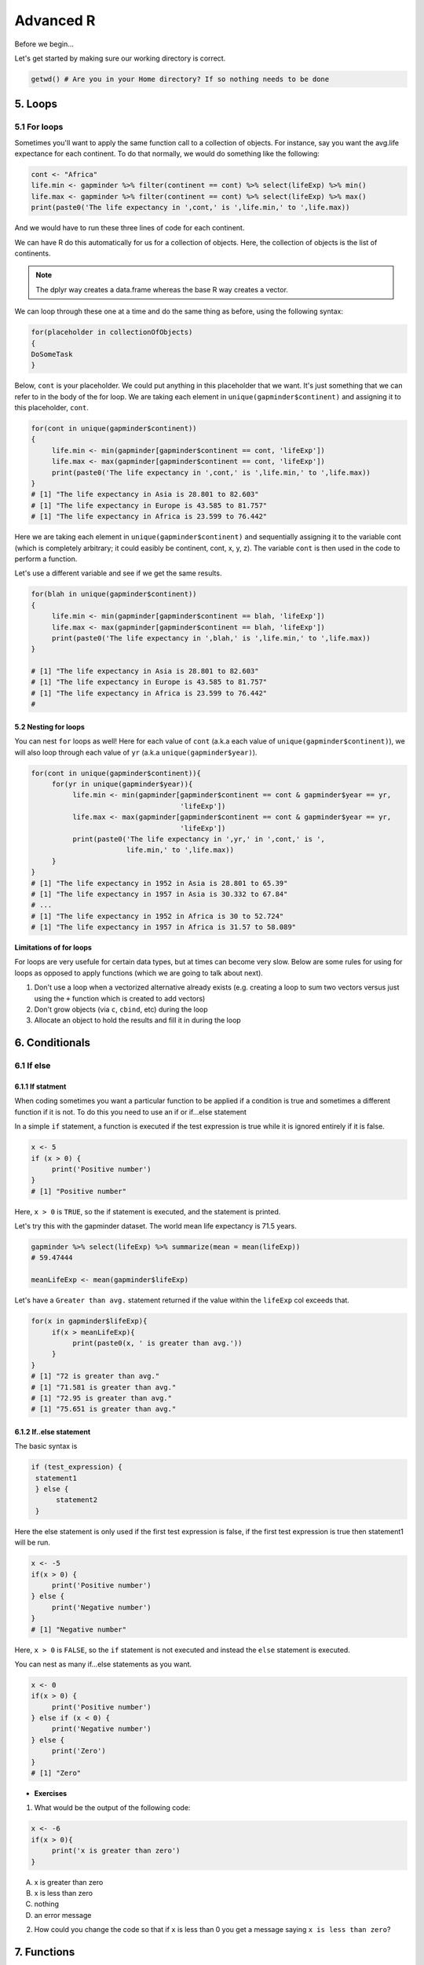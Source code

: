 **Advanced R**
--------------

Before we begin...

Let's get started by making sure our working directory is correct.

.. code-block :: R

	getwd() # Are you in your Home directory? If so nothing needs to be done

5. Loops 
========

5.1 For loops
~~~~~~~~~~~~~~

Sometimes you'll want to apply the same function call to a collection of objects. For instance, say you want the avg.life expectance for each continent. To do that normally, we would do something like the following:

.. code-block :: R

	cont <- "Africa"
	life.min <- gapminder %>% filter(continent == cont) %>% select(lifeExp) %>% min()
	life.max <- gapminder %>% filter(continent == cont) %>% select(lifeExp) %>% max()
	print(paste0('The life expectancy in ',cont,' is ',life.min,' to ',life.max))

And we would have to run these three lines of code for each continent.

We can have R do this automatically for us for a collection of objects.  Here, the collection of objects is the list of continents.

.. Note :: 

	The dplyr way creates a data.frame whereas the base R way creates a vector.

We can loop through these one at a time and do the same thing as before, using the following syntax:

.. code-block :: R

	for(placeholder in collectionOfObjects)
	{
     	DoSomeTask
	}

Below, ``cont`` is your placeholder. We could put anything in this placeholder that we want. It's just something that we can refer to in the body of the for loop. We are taking each element in ``unique(gapminder$continent)`` and assigning it to this placeholder, ``cont``.

.. code-block :: R

	for(cont in unique(gapminder$continent))
	{
	     life.min <- min(gapminder[gapminder$continent == cont, 'lifeExp'])
	     life.max <- max(gapminder[gapminder$continent == cont, 'lifeExp'])
	     print(paste0('The life expectancy in ',cont,' is ',life.min,' to ',life.max))
	}
	# [1] "The life expectancy in Asia is 28.801 to 82.603"
	# [1] "The life expectancy in Europe is 43.585 to 81.757"
	# [1] "The life expectancy in Africa is 23.599 to 76.442"  

Here we are taking each element in ``unique(gapminder$continent)`` and sequentially assigning it to the variable cont (which is completely arbitrary; it could easibly be continent, cont, x, y, z). The variable ``cont`` is then used in the code to perform a function.

Let's use a different variable and see if we get the same results.

.. code-block :: R

	for(blah in unique(gapminder$continent))
	{
	     life.min <- min(gapminder[gapminder$continent == blah, 'lifeExp'])
	     life.max <- max(gapminder[gapminder$continent == blah, 'lifeExp'])
	     print(paste0('The life expectancy in ',blah,' is ',life.min,' to ',life.max))
	}

	# [1] "The life expectancy in Asia is 28.801 to 82.603"
	# [1] "The life expectancy in Europe is 43.585 to 81.757"
	# [1] "The life expectancy in Africa is 23.599 to 76.442"
	# 

5.2 Nesting for loops
^^^^^^^^^^^^^^^^^^^^^

You can nest ``for`` loops as well!  Here for each value of ``cont`` (a.k.a each value of ``unique(gapminder$continent)``), we will also loop through each value of ``yr`` (a.k.a ``unique(gapminder$year)``).

.. code-block :: R

	for(cont in unique(gapminder$continent)){
	     for(yr in unique(gapminder$year)){
	          life.min <- min(gapminder[gapminder$continent == cont & gapminder$year == yr,
	                                    'lifeExp'])
	          life.max <- max(gapminder[gapminder$continent == cont & gapminder$year == yr,
	                                    'lifeExp'])
	          print(paste0('The life expectancy in ',yr,' in ',cont,' is ',
	                       life.min,' to ',life.max))
	     }
	}
	# [1] "The life expectancy in 1952 in Asia is 28.801 to 65.39"
	# [1] "The life expectancy in 1957 in Asia is 30.332 to 67.84"
	# ...
	# [1] "The life expectancy in 1952 in Africa is 30 to 52.724"
	# [1] "The life expectancy in 1957 in Africa is 31.57 to 58.089"

**Limitations of for loops**

For loops are very usefule for certain data types, but at times can become very slow. Below are some rules for using for loops as opposed to apply functions (which we are going to talk about next).

1. Don't use a loop when a vectorized alternative already exists (e.g. creating a loop to sum two vectors versus just using the ``+`` function which is created to add vectors)
2. Don't grow objects (via ``c``, ``cbind``, etc) during the loop
3. Allocate an object to hold the results and fill it in during the loop

6. Conditionals
===============

6.1 If else 
~~~~~~~~~~~

6.1.1 If statment
^^^^^^^^^^^^^^^^^

When coding sometimes you want a particular function to be applied if a condition is true and sometimes a different function if it is not. To do this you need to use an if or if...else statement

In a simple ``if`` statement, a function is executed if the test expression is true while it is ignored entirely if it is false.

.. code-block :: R

	x <- 5
	if (x > 0) {
	     print('Positive number')
	}
	# [1] "Positive number"

Here, ``x > 0`` is ``TRUE``, so the if statement is executed, and the statement is printed.

Let's try this with the gapminder dataset. The world mean life expectancy is 71.5 years. 

.. code-block :: R

	gapminder %>% select(lifeExp) %>% summarize(mean = mean(lifeExp))
	# 59.47444

	meanLifeExp <- mean(gapminder$lifeExp)

Let's have a ``Greater than avg.`` statement returned if the value within the ``lifeExp`` col exceeds that.

.. code-block :: R

	for(x in gapminder$lifeExp){
	     if(x > meanLifeExp){
	          print(paste0(x, ' is greater than avg.'))
	     }
	}
	# [1] "72 is greater than avg."
	# [1] "71.581 is greater than avg."
	# [1] "72.95 is greater than avg."
	# [1] "75.651 is greater than avg."

6.1.2 If..else statement
^^^^^^^^^^^^^^^^^^^^^^^^

The basic syntax is 

.. code-block :: R

	if (test_expression) {
	 statement1
	 } else {
	      statement2
	 }

Here the else statement is only used if the first test expression is false, if the first test expression is true then statement1 will be run.

.. code-block :: R

	x <- -5
	if(x > 0) {
	     print('Positive number')
	} else {
	     print('Negative number')
	}
	# [1] "Negative number"

Here, ``x > 0`` is ``FALSE``, so the ``if`` statement is not executed and instead the ``else`` statement is executed.


You can nest as many if...else statements as you want.

.. code-block :: R

	x <- 0
	if(x > 0) {
	     print('Positive number')
	} else if (x < 0) {
	     print('Negative number')
	} else {
	     print('Zero')
	}
	# [1] "Zero"


- **Exercises**

1. What would be the output of the following code:

.. code-block :: R

	x <- -6
	if(x > 0){
	     print('x is greater than zero')
	}

A. x is greater than zero
B. x is less than zero
C. nothing
D. an error message

2. How could you change the code so that if ``x`` is less than 0 you get a message saying ``x is less than zero``? 

7. Functions
============

A functions is a piece of code written to carry out a specified task; they allow you to incorporate sets of instructions that you want to use mutliple times or, if you have a complex set of instructions, keep it together within a small program.

For example, the base R function ``mean()`` gives you a simple way to get an average; when you read your script you can immediately tell what the code will do.

Without that your code would look like this:

.. code-block :: R

	sum(gapminder['lifeExp'])/nrow(gapminder)
	mean(gapminder$lifeExp)

But we can also build our own functions to do things over and over again. Generally, if you have to do a task more than 3 times, it's generally better to go ahead and create a custom function.

The general syntax of a function is:

.. code-block :: R

	NameOfFunction <- function(Arguments)
	{
	     body
	}

Let's build our own function. We are going to make a function that will calculate the mean as the base R mean() function does above:

.. code-block :: R

	my_mean <- function(data,col)
	{
	     mean <- sum(data[col])/nrow(data)
	     return(mean)
	}

	my_mean(gapminder,'lifeExp')
	my_mean(gapminder, 'gdpPercap')

Let's build a new function that will convert a temperature in fahrenheit to kelvin:

.. code-block :: R

	fahr_to_kelvin <- function(temp)
	{
	     kelvin <- ((temp -32) * (5/9) + 273.15)
	     return(kelvin)
	}

Functions can only return 1 thing. This means that the last thing you return in a function is what is output.  In order to have the output returned, we have to use return. This sends results outside of the function otherwise we see no output.

.. Note :: 

	When you run the code above, you won't see any output. That's because we've only saved the function. Just like `mean()`, if you run it without any arguments, you'll get an error.

.. code-block :: R

	mean()
	# Error in mean.default() : argument "x" is missing, with no default

The function we created has one argument (``temp``) and we assigned that function a name ``fahr_to_kelvin``.  This name is what we can use to call the function, just like we would call ``mean()``.  
The body of the function, between the `{}`, is what the function actually does.

When we call this function, the value we input is assigned to the object `temp` and is fed through the code within the body.

.. code-block :: R

	fahr_to_kelvin(32)
	# [1] 273.15

	fahr_to_kelvin(212)
	# [1] 373.15

- **Exercises**

1. Create a function called ``Avg`` that calculates the average of 2 numbers. Don't forget to check your work.

8. Plotting
===========

8.1 Basic plotting
~~~~~~~~~~~~~~~~~~~

Plotting is essential and can be done in base R

Something that every researcher knows is important is communicating your findings, and we often do that with plots. We can create fine tuned plots in R using BASE R, without using additional packages. 

Let's read in a dataset, called ``iris`` and take a look at it.

.. code-block :: R

	iris <- read.csv("datasets/iris.txt", sep="\t")
	str(iris)
	# Classes ‘tbl_df’, ‘tbl’ and 'data.frame':	150 obs. of  5 variables:
	#  $ Sepal.Length: num  5.1 4.9 4.7 4.6 5 5.4 4.6 5 4.4 4.9 ...
	#  $ Sepal.Width : num  3.5 3 3.2 3.1 3.6 3.9 3.4 3.4 2.9 3.1 ...
	#  $ Petal.Length: num  1.4 1.4 1.3 1.5 1.4 1.7 1.4 1.5 1.4 1.5 ...
	#  $ Petal.Width : num  0.2 0.2 0.2 0.2 0.2 0.4 0.3 0.2 0.2 0.1 ...
	#  $ Species     : chr  "setosa" "setosa" "setosa" "setosa" ...

This dataset has information on plants of 3 types of irises. They've measured the length and width of the petals of the flower and the sepals (green parts that often surround the flower).

Let’s make three main kinds of plot using base R—a scatterplot, a histogram, and a boxplot—then we’ll make these same plots using a R package specifically designed for making plots and figures called ggplot.

8.1.1 Scatterplot
^^^^^^^^^^^^^^^^^

The basic plot function is ``plot(x, y, ….)`` which x corresponding to your x-variable and y to the y-variable.
Let’s plot sepal length as a function of petal length.

.. code-block :: R

	plot(iris$Sepal.Length, iris$Petal.Length)

|plot-1|

We see a scatterplot that shows there is a positive association between sepal and petal length. To add a linear regression line, you would need to use two commands ``abline()`` and ``lm()``. ``lm()`` is used to fit linear models and uses the arguments ``lm(y ~ x)``, while ``abline`` will actually fit a line to the most recent plot. Let’s try it out.

.. code-block :: R

	plot(iris$Sepal.Length, iris$Petal.Length)
	abline(lm(iris$Petal.Length ~ iris$Sepal.Length))

|plot-2|

8.1.2 Histogram
^^^^^^^^^^^^^^^

Plot will default to a scatterplot, but if you want a histogram then you need to use the type argument.

.. code-block :: R

	plot(iris$Sepal.Length, type = 'h')

|plot-3|

8.1.3 Boxplot
^^^^^^^^^^^^^

To make a boxplot, you can use the function ``boxplot(x ~ y, data = dataframe)``. Let’s plot sepal length as a function of species.

.. code-block :: R

	boxplot(Sepal.Length ~ Species, data = iris)

|plot-4|

If you ever want to change what order the categories on the x-axis are displayed in you would need to order the factor levels of that column.

Plotting in base R can be flexible and you can actually do a lot with it, but many people find ggplot more user friendly and easier to learn. Let’s move on and learn how to do these plots using the ggplot package. Whichever you decide to use, there is a lot of help online if you need it.

- **Exercises**

1. Pull up the ``plot`` help page. What arguments would you use to change the ``x`` and ``y`` axis label?

2. Change the axes labels for the first graph we did. See the code below..

.. code-block :: R

	plot(iris$Sepal.Length, iris$Petal.Length)

8.2 ggplot2
~~~~~~~~~~~

ggplot2 works on the idea that every plot has three essential elements:

+------------+----------------------------------------+
| Element    | Description                            |
+============+========================================+
| Data       | The dataset being plotted.             |
+------------+----------------------------------------+
| Aesthetics | The scales onto which we map our data. |
+------------+----------------------------------------+
| Geometries | The visual elements used for our data. | 
+------------+----------------------------------------+

In other words, we have the dataset, the space onto which we will plot our data (axes), and the visualization we will use to plot each datapoint (scatterplot, barplot, boxplot). These are the 3 elements we will discuss today.

**Syntax of ggplot**

The basic syntax of ggplot2 is to start the line with the function ``ggplot()``. In the parentheses, you want at minimum to name your dataset.

.. code-block :: R

	ggplot(iris)

|ggplot-9|

Notice that it opens the Plot window, but nothing is there. That's because we haven't yet told it what to do with our dataset.

Next we have to give it the aesthetics. That is, how do we want to represent our data.

We do this by adding an argument called ``aes()``. Note that the aesthetics have to be within these parentheses.

The most straightforward thing to add is the columns we want to plot on the axes.

.. code-block :: R

	ggplot(iris, aes(x=Sepal.Length, y=Sepal.Width))

|ggplot-10|

Notice it opens the Plot window, and there's even an axis, but no data has been plotted. This is because we haven't told it what kind of plot (geometry) we want.

ggplot has several plot types, or geometries, that each start with ``geom_``.  The ones you'll likely use the most are:

- ``geom_point`` - scatter plots
- ``geom_histogram`` - for histograms
- ``geom_boxplot`` - for boxplots
- ``geom_bar`` - for barplots

Let's try plotting the same thing but add the geom_point.

.. code-block :: R

	ggplot(iris, aes(x=Sepal.Length, y=Sepal.Width)) + geom_point()

|ggplot-11|

.. Note :: 

	An important point is that each "layer" of complexity is drawn "in order", meaning that it renders the plot in the order that you type it. This means that the last "layer" will lay on top of the one before it.

- **Exercise**

Add another layer ``geom_smooth``, which allows us to add a trend line or spline to the scatter plot. 

8.2.1 Histogram
^^^^^^^^^^^^^^^

Let's instead try a histogram for Sepal Length

.. code-block :: R

	ggplot(iris, aes(x=Sepal.Length)) + geom_histogram()

|ggplot-12|

This one works, and you should see the histogram, which shows how many datapoints lie in each bin.

.. Note :: 

	You also get a warning, stating that the binwidth wasn't defined, so a default was used.

**Extra options**

There are some extra options for each plot that you can use to make your data stand out more.

Let's start with the histogram we just made and check out a few of the features we can tweak.

If we add a grouping feature, we can change the fill color of the bars based on species.  We do this using the ``fill`` argument.

.. code-block :: R

	ggplot(iris, aes(x=Sepal.Length, fill=Species)) + geom_histogram()

|ggplot-13|

These histograms are stacked on each other, but what if instead we want them independent of each other. We can use the ``position`` argument in the ``geom_histogram`` call to fix this. If we change it to ``identity``, it gives each species it's own histogram overlaid on each other.  It's difficult to see, so I've also added the ``alpha`` argument, which changes how see through each layer is.

.. code-block :: R

	ggplot(iris, aes(x=Sepal.Length, fill=Species)) + geom_histogram(position="identity", alpha=0.5)

|ggplot-14|

8.2.2 Scatterplots
^^^^^^^^^^^^^^^^^^

We can also change the appeal and readability of plots. Let's take a look at scatterplots and how we can change things to help explore our data. First, let's try changing the color. If we give it a continuous variable, it creates a gradient.

.. code-block :: R

	ggplot(iris, aes(x=Sepal.Length, y=Sepal.Width, color=Sepal.Width)) + geom_point()

|ggplot-16|

If instead we give it a categorical variable, such as `Species`, it assigns colors.

.. code-block :: R

	ggplot(iris, aes(x=Sepal.Length, y=Sepal.Width, color=Species)) + geom_point()

|ggplot-17|

We can also just assign a color that we like.

.. code-block :: R

	ggplot(iris, aes(x=Sepal.Length, y=Sepal.Width, color="coral")) + geom_point()

|ggplot-18|

.. Tip :: 

	The color option is inside the aesthetics `aes()` function!

For scatterplots, we can also assign shapes. Shapes only make sense if used with categorical data.

.. code-block :: R

	ggplot(iris, aes(x=Sepal.Length, y=Sepal.Width, shape=Species)) + geom_point()

|ggplot-19|

You can customize all of the colors and shapes instead of leaving it default. In the resources section, you can find information on these more advanced topics.

8.2.3 Boxplot
^^^^^^^^^^^^^

For a basic boxplot, you can use ``geom_boxplot()``

.. code-block :: R

	ggplot(iris, aes(x=Species, y=Sepal.Length)) + geom_boxplot()

|ggplot-24|

Similarly, we can also change the color of a boxplot.

.. code-block :: R

	ggplot(iris, aes(x=Species, y=Sepal.Length, color=Species)) + geom_boxplot()

|ggplot-25|

It outlined the boxes buut say we want to fill in the boxes instead. For this, we need to use the ``fill`` option.

.. code-block :: R

	ggplot(iris, aes(x=Species, y=Sepal.Length, fill=Species)) + geom_boxplot()

|ggplot-26|

8.2.4 Barplot
^^^^^^^^^^^^^

There are a few additional features on barplots.  We'll start with a basic barplot.

.. code-block :: R

	ggplot(iris, aes(Petal.Width)) + geom_bar()

|ggplot-27|

We get a bar for each plot. Note that this probably isn't the best way to visualize this data, but I just want to give you an example of ways to customize a bar plot.

Bar plots have some additional functionality. For example, we can add an aesthetic to consider Species. This creates a stacked barplot.

.. code-block :: R

	ggplot(iris, aes(Sepal.Length, fill=Species)) + geom_bar()

|ggplot-28|

Just like with the histogram, we can change how these bars lay around each other with the ``position`` argument, which we have to add to the ``geom_bar()`` statement

.. code-block :: R

	ggplot(iris, aes(Sepal.Length, fill=Species)) + geom_bar(position = "dodge")

|ggplot-29|

.. code-block :: R

	ggplot(iris, aes(Sepal.Length, fill=Species)) + geom_bar(position = "fill")

|ggplot-30|

.. code-block :: R

	ggplot(iris, aes(Sepal.Length, fill=Species)) + geom_bar(position = "stack")

|ggplot-31|

Notice how the bars change as we change the position.

You can continue to add elements to the graph (e.g. changing the axes and adding titles) by adding lines with ``+``. 
Here are some basic elements you can add:

- ``xlab(label)`` changes x-axis label
- ``ylab(label)`` changes y-axis label
- ``ggtitle(label, subtitle = NULL)`` Adds plot title and an optional subtitle
- ``theme()`` can be used to change the background, remove grid, and change the border
- ``facet_grid()`` divides a single graph into multiple graphs in a grid based on categorical data
	e.g. for the iris data, you could have separate graphs for each species by adding 

Let's see an example that includes all of these elements

.. code-block :: R

	ggplot(iris, aes(x=Sepal.Length, y=Sepal.Width, color=Sepal.Width)) +
	     geom_point() +
	     facet_grid(. ~ Species) +
	     xlab('Sepal length (mm)') +
	     ylab('Sepal width (mm)') +
	     theme_classic()

|ggplot-32|

**More advanced options**

ggplot2 makes this a little more comprehensive by adding the following:

+-------------+---------------------------------------------------+
| Element     | Description                                       |
+=============+===================================================+
| Statistics  | Representations of our data to aid understanding. |
+-------------+---------------------------------------------------+
| Coordinates | The space on which the data will be plotted.      |
+-------------+---------------------------------------------------+
| Themes      | All non-data ink.                                 |
+-------------+---------------------------------------------------+

**Examples of Plots with these elements**

- **Statistics**

.. code-block :: R

	ggplot(iris, aes(Sepal.Length, Sepal.Width, color = Species)) +
         geom_point() + 
         facet_grid(.~Species) + 
         geom_smooth(method = "lm")

|ggplot-3|

- **Coordinates**

.. code-block :: R

	ggplot(iris, aes(Sepal.Length, Sepal.Width, color=Species)) + 
    	geom_jitter() + 
     	coord_cartesian(xlim = c(4,6), ylim=c(2.5,4))

|ggplot-4|

- **Themes**

.. code-block :: R

	ggplot(iris, aes(x=Species, y=Sepal.Width, fill=Species)) +
	     geom_boxplot(alpha=0.6, width=0.5) + 
	     theme_dark()

|ggplot-5|

.. Note :: 
	
	Pretty much anything that you would like to change can be. You can find numerous examples by googling what you want to change (e.g. google ``remove background grid ggplot``). 

9. Project Management With RStudio
==================================

The scientific process is naturally incremental, and many projects start life as random notes, some code, then a manuscript, and eventually everything is a bit mixed together.

One of the most powerful and useful aspects of RStudio is its project management functionality. We’ll be using this today to create a self-contained, reproducible project.

9.1 Creating a self-contained project
~~~~~~~~~~~~~~~~~~~~~~~~~~~~~~~~~~~~~

We’re going to create a new project in RStudio:

- Click the “File” menu button, then “New Project”.
- Type in the name of the directory to store your project, e.g. “my_project”.
- Under "Create project as a subdirectory of:" navigate to your Desktop and click "open".
- Select the checkbox for “Create a git repository.”
- Click the “Create Project” button.

This will automatically open a new session of R in the ``my_project`` directory. From now on all of our work on this project will be entirely self-contained in this directory.

.. Note ::
	
	You can check to see if you are the right directory by running ``setwd()`` in the console or `pwd` in the Terminal

To demonstrate the project managment in Rstudio, first create a directory ``data`` in the ``my_project`` directory. You can use either use ``New Folder`` button on the right lower window of Rstudio or you can use ``mkdir data`` and run it in the Terminal.

.. warning ::

	From here on when you enter the commands make sure you enter them in the R script file. 
	– open one with Ctrl-Shift-N, or the drop-down menus
	- Opens a nice editor, enables saving code (.R extension)
	- Run current line (or selected lines) with Ctrl-Enter, or Ctrl-R

Next download five year gapminder data set from `here <https://raw.githubusercontent.com/resbaz/r-novice-gapminder-files/master/data/gapminder-FiveYearData.csv>`_ and save it under the name ``gapminder-FiveYearData.csv`` inside the ``data`` subfolder within ``my_project`` directory.

.. Note ::

	There are more than one way to do this step. You can do something like this in Terminal in Rstudio

	.. code-block:: bash

		curl https://raw.githubusercontent.com/resbaz/r-novice-gapminder-files/master/data/gapminder-FiveYearData.csv > gapminder-FiveYearData.csv

Now load the data using ``read.csv`` command and assign it to a variable ``gap5`` (it can be anything)

.. code-block :: R

	gap5 <- read.csv("data/gapminder-FiveYearData.csv") 

You can run ``head`` to make sure the data is loaded properly, ``dim`` to find out size of the dataframe and ``str`` to see what kinds of values are stored in this file and finally ``summary`` to look at the overall summmary of the file

.. code-block :: R

	head(gap5)
	dim(gap5)
	str(gap5)
	summary(gap5)

Finally save the file usign a file name ``gapminder_five_year``

9.2 Rstudio and Git
~~~~~~~~~~~~~~~~~~~

You have already seen version control on the shell, now let's look how git is integrated into Rstudio and how we can put the current script ``gapminder_five_year.R`` under version control. 

.. warning ::

	To use git with RStudio, you should first ensure that you have installed Git 

Click the Git tab next to Environment and History tab on the top right corner of Rstudio

Click to select ``gapminder_five_year.R``, ``data`` ``.gitignore`` ``my_project.Rproj``

Click ``Commit`` which will open another window

Type a message in Commit message. In this case "Added files and data"

|Rgit_commit|

Click Commit. Once the files are committed you can close the window

Click History tab to see your commit history

Now edit the ``gapminder_five_year.R`` file by adding a line for plotting scatter plot between ``year`` and ``lifeExp`` something like below and save it

.. code-block :: R

	ggplot(gap5, aes(year, lifeExp)) + 
    	geom_point() + 
    	geom_smooth(position = "identity", se = FALSE, method = "lm", color = "blue", lwd = 2) +
    	facet_wrap( ~ continent)

Once you save it you will save the file ``gapminder_five_year.R`` under staged (because changed have been made to it)

check Staged checkbox for ``gapminder_five_year.R`` file, click Commit and enter new commit message ``Added ggplot code for scatter plots``

The rest of the steps such as creating a repository, pushing and pulling can be done from the terminal or on the shell.

10. Summary
===========

- In RStudio, read in data from the pop-up menu in the Environment window (or Tools menu)
- Data frames store data; can have many of these objects – and multiple other objects, too
- Identify vectors with $, subsets with square brackets
- Many useful summary functions are available, with sensible names
- Scripts are an important drudgery-avoidance tool!
- Loops and functions avoid repetiotion of code and make the code run faster
- ggplot2 can generate several different type of plots and you can easily customize depending on your need
- Rstudio allows for project management to keep all your code along with the data at one place
- Also useful scripts to write your R code 
- The integration of git in Rstudio helps you to put you project under version control

11. Quitting R
==============

When you’re finished with RStudio;

- Ctrl-Q, or the drop-down menus, or entering q() at the command line all start the exit process
- You will be asked “Save workspace image to ∼/.RData?”
    + No/Don’t Save: nothing is saved, and is not available when you re-start. This is recommended, because you will do different things in each session
    + Yes: Everything in memory is stored in R’s internal format (.Rdata) and will be available when you re-start RStudio
    + Cancel: don’t quit, go back
- Writing about what you did (output from a script) often takes much longer than re-running that script’s analyses – so often, a ‘commented’ script is all the R you need to store
    
.. Tip ::

  To get rid of objects in your current session, use ``rm()``, e.g. ``rm(is.above.avg, new_gapminder, x, y)`` ... or ``rm(list = ls())`` to remove every object loaded in the current session of R .. or use RStudio’s `broom` button on the Environment tab.

.. |plot-1| image:: ../img/plot-1.png
  :width: 750
  :height: 700

.. |plot-2| image:: ../img/plot-2.png
  :width: 750
  :height: 700

.. |plot-3| image:: ../img/plot-3.png
  :width: 750
  :height: 700

.. |plot-4| image:: ../img/plot-4.png
  :width: 750
  :height: 700

.. |ggplot-4| image:: ../img/ggplot-4.png
  :width: 750
  :height: 700

.. |ggplot-9| image:: ../img/ggplot-9.png
  :width: 750
  :height: 700

.. |ggplot-5| image:: ../img/ggplot-5.png
  :width: 750
  :height: 700

.. |ggplot-32| image:: ../img/ggplot-32.png
  :width: 750
  :height: 700

.. |ggplot-31| image:: ../img/ggplot-31.png
  :width: 750
  :height: 700

.. |ggplot-30| image:: ../img/ggplot-30.png
  :width: 750
  :height: 700

.. |ggplot-3| image:: ../img/ggplot-3.png
  :width: 750
  :height: 700

.. |ggplot-29| image:: ../img/ggplot-29.png
  :width: 750
  :height: 700

.. |ggplot-28| image:: ../img/ggplot-28.png
  :width: 750
  :height: 700

.. |ggplot-27| image:: ../img/ggplot-27.png
  :width: 750
  :height: 700

.. |ggplot-26| image:: ../img/ggplot-26.png
  :width: 750
  :height: 700

.. |ggplot-25| image:: ../img/ggplot-25.png
  :width: 750
  :height: 700

.. |ggplot-24| image:: ../img/ggplot-24.png
  :width: 750
  :height: 700

.. |ggplot-20| image:: ../img/ggplot-20.png
  :width: 750
  :height: 700

.. |ggplot-19| image:: ../img/ggplot-19.png
  :width: 750
  :height: 700

.. |ggplot-18| image:: ../img/ggplot-18.png
  :width: 750
  :height: 700

.. |ggplot-17| image:: ../img/ggplot-17.png
  :width: 750
  :height: 700

.. |ggplot-16| image:: ../img/ggplot-16.png
  :width: 750
  :height: 700

.. |ggplot-14| image:: ../img/ggplot-14.png
  :width: 750
  :height: 700

.. |ggplot-13| image:: ../img/ggplot-13.png
  :width: 750
  :height: 700

.. |ggplot-12| image:: ../img/ggplot-12.png
  :width: 750
  :height: 700

.. |ggplot-10| image:: ../img/ggplot-10.png
  :width: 750
  :height: 700

.. |ggplot-11| image:: ../img/ggplot-11.png
  :width: 750
  :height: 700

.. |Rgit_commit| image:: ../img/Rgit_commit.png
  :width: 750
  :height: 700